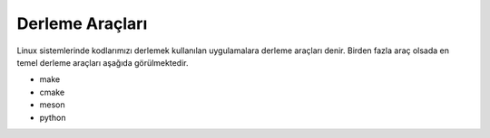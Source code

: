 Derleme Araçları
++++++++++++++++

Linux sistemlerinde kodlarımızı derlemek  kullanılan uygulamalara derleme araçları denir. Birden fazla araç olsada  en temel derleme araçları aşağıda görülmektedir.

- make
- cmake
- meson
- python


.. raw:: pdf

   PageBreak
